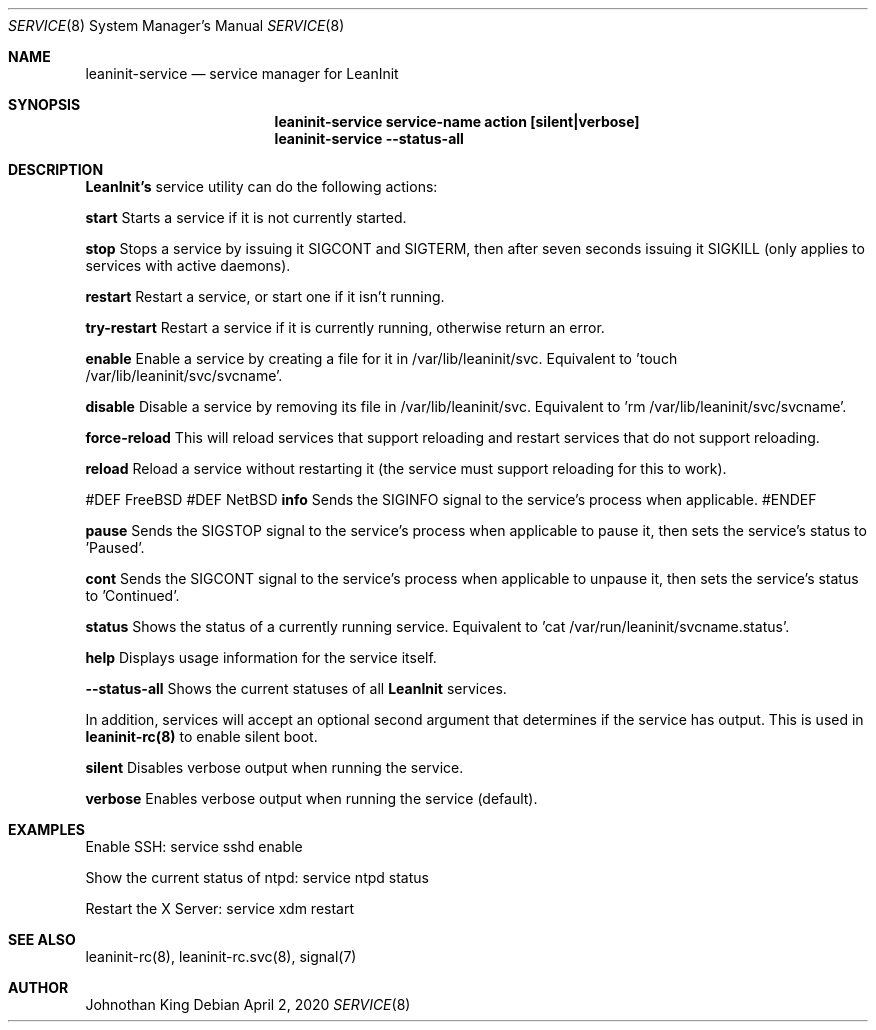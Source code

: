 .\" Copyright © 2018-2020 Johnothan King. All rights reserved.
.\"
.\" Permission is hereby granted, free of charge, to any person obtaining a copy
.\" of this software and associated documentation files (the "Software"), to deal
.\" in the Software without restriction, including without limitation the rights
.\" to use, copy, modify, merge, publish, distribute, sublicense, and/or sell
.\" copies of the Software, and to permit persons to whom the Software is
.\" furnished to do so, subject to the following conditions:
.\"
.\" The above copyright notice and this permission notice shall be included in all
.\" copies or substantial portions of the Software.
.\"
.\" THE SOFTWARE IS PROVIDED "AS IS", WITHOUT WARRANTY OF ANY KIND, EXPRESS OR
.\" IMPLIED, INCLUDING BUT NOT LIMITED TO THE WARRANTIES OF MERCHANTABILITY,
.\" FITNESS FOR A PARTICULAR PURPOSE AND NONINFRINGEMENT. IN NO EVENT SHALL THE
.\" AUTHORS OR COPYRIGHT HOLDERS BE LIABLE FOR ANY CLAIM, DAMAGES OR OTHER
.\" LIABILITY, WHETHER IN AN ACTION OF CONTRACT, TORT OR OTHERWISE, ARISING FROM,
.\" OUT OF OR IN CONNECTION WITH THE SOFTWARE OR THE USE OR OTHER DEALINGS IN THE
.\" SOFTWARE.
.\"
.Dd April 2, 2020
.Dt SERVICE 8
.Os
.Sh NAME
.Nm leaninit-service
.Nd service manager for
.Nm LeanInit
.Sh SYNOPSIS
.Nm leaninit-service service-name action [silent|verbose]
.Nm leaninit-service --status-all
.Sh DESCRIPTION
.Nm LeanInit's
service utility can do the following actions:

.Nm start
Starts a service if it is not currently started.

.Nm stop
Stops a service by issuing it SIGCONT and SIGTERM, then after seven seconds issuing it SIGKILL (only applies to services with active daemons).

.Nm restart
Restart a service, or start one if it isn't running.

.Nm try-restart
Restart a service if it is currently running, otherwise return an error.

.Nm enable
Enable a service by creating a file for it in /var/lib/leaninit/svc.
Equivalent to 'touch /var/lib/leaninit/svc/svcname'.

.Nm disable
Disable a service by removing its file in /var/lib/leaninit/svc.
Equivalent to 'rm /var/lib/leaninit/svc/svcname'.

.Nm force-reload
This will reload services that support reloading and restart services that do not support reloading.

.Nm reload
Reload a service without restarting it (the service must support reloading for this to work).

#DEF FreeBSD
#DEF NetBSD
.Nm info
Sends the SIGINFO signal to the service's process when applicable.
#ENDEF

.Nm pause
Sends the SIGSTOP signal to the service's process when applicable to pause it, then sets the service's status to 'Paused'.

.Nm cont
Sends the SIGCONT signal to the service's process when applicable to unpause it, then sets the service's status to 'Continued'.

.Nm status
Shows the status of a currently running service.
Equivalent to 'cat /var/run/leaninit/svcname.status'.

.Nm help
Displays usage information for the service itself.

.Nm --status-all
Shows the current statuses of all
.Nm LeanInit
services.

.Pp
In addition, services will accept an optional second argument that determines if the service has output.
This is used in
.Nm leaninit-rc(8)
to enable silent boot.

.Nm silent
Disables verbose output when running the service.

.Nm verbose
Enables verbose output when running the service (default).

.Sh EXAMPLES
Enable SSH:
service sshd enable

Show the current status of ntpd:
service ntpd status

Restart the X Server:
service xdm restart
.Sh SEE ALSO
leaninit-rc(8), leaninit-rc.svc(8), signal(7)
.Sh AUTHOR
Johnothan King
